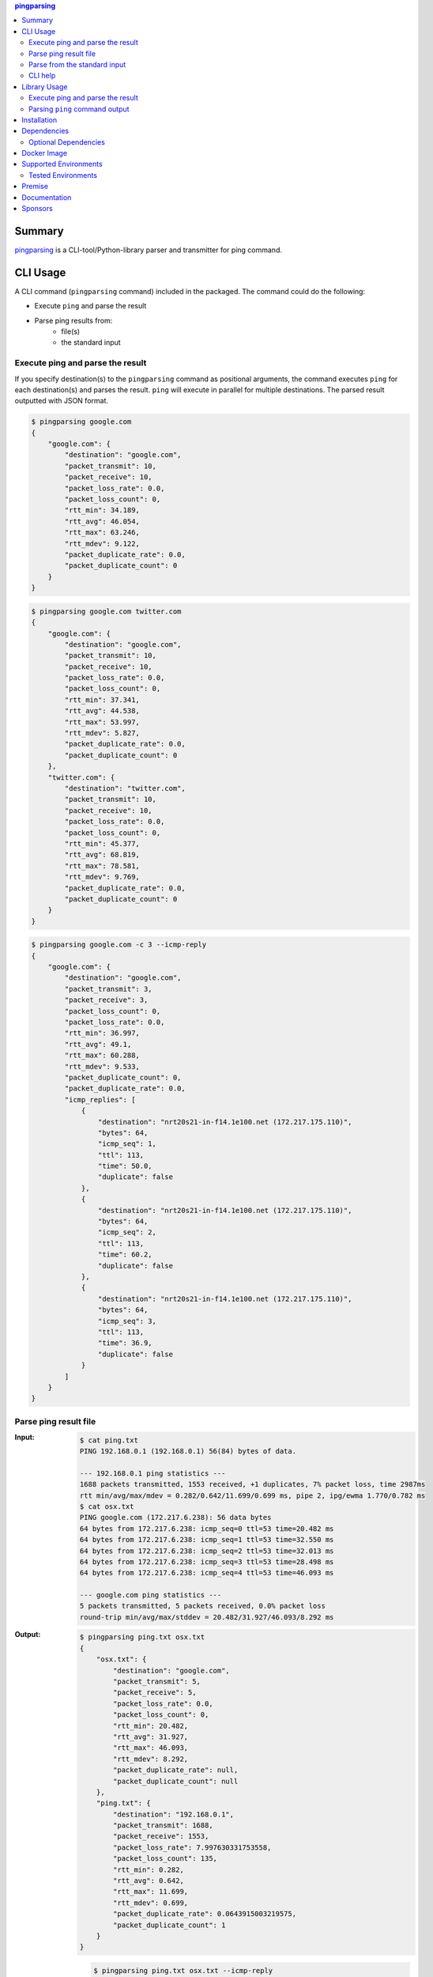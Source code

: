 .. contents:: **pingparsing**
   :backlinks: top
   :depth: 2

Summary
=========
`pingparsing <https://github.com/thombashi/pingparsing>`__ is a CLI-tool/Python-library parser and transmitter for ping command.

.. image:: https://badge.fury.io/py/pingparsing.svg
    :target: https://badge.fury.io/py/pingparsing
    :alt: PyPI package version

.. image:: https://img.shields.io/pypi/pyversions/pingparsing.svg
    :target: https://pypi.org/project/pingparsing
    :alt: Supported Python versions

.. image:: https://img.shields.io/pypi/implementation/pingparsing.svg
    :target: https://pypi.org/project/pingparsing
    :alt: Supported Python implementations

.. image:: https://github.com/thombashi/pingparsing/workflows/Tests/badge.svg
    :target: https://github.com/thombashi/pingparsing/actions?query=workflow%3ATests
    :alt: Linux/macOS/Windows CI status

.. image:: https://img.shields.io/github/stars/thombashi/pingparsing.svg?style=social&label=Star
    :target: https://github.com/thombashi/pingparsing
    :alt: GitHub stars

CLI Usage
====================
A CLI command (``pingparsing`` command) included in the packaged. The command could do the following:

- Execute ``ping`` and parse the result
- Parse ping results from:
    - file(s)
    - the standard input

Execute ping and parse the result
--------------------------------------------
If you specify destination(s) to the ``pingparsing`` command as positional arguments,
the command executes ``ping`` for each destination(s) and parses the result.
``ping`` will execute in parallel for multiple destinations.
The parsed result outputted with JSON format.

.. code-block:: console

    $ pingparsing google.com
    {
        "google.com": {
            "destination": "google.com",
            "packet_transmit": 10,
            "packet_receive": 10,
            "packet_loss_rate": 0.0,
            "packet_loss_count": 0,
            "rtt_min": 34.189,
            "rtt_avg": 46.054,
            "rtt_max": 63.246,
            "rtt_mdev": 9.122,
            "packet_duplicate_rate": 0.0,
            "packet_duplicate_count": 0
        }
    }

.. code-block:: console

    $ pingparsing google.com twitter.com
    {
        "google.com": {
            "destination": "google.com",
            "packet_transmit": 10,
            "packet_receive": 10,
            "packet_loss_rate": 0.0,
            "packet_loss_count": 0,
            "rtt_min": 37.341,
            "rtt_avg": 44.538,
            "rtt_max": 53.997,
            "rtt_mdev": 5.827,
            "packet_duplicate_rate": 0.0,
            "packet_duplicate_count": 0
        },
        "twitter.com": {
            "destination": "twitter.com",
            "packet_transmit": 10,
            "packet_receive": 10,
            "packet_loss_rate": 0.0,
            "packet_loss_count": 0,
            "rtt_min": 45.377,
            "rtt_avg": 68.819,
            "rtt_max": 78.581,
            "rtt_mdev": 9.769,
            "packet_duplicate_rate": 0.0,
            "packet_duplicate_count": 0
        }
    }

.. code-block:: console

    $ pingparsing google.com -c 3 --icmp-reply
    {
        "google.com": {
            "destination": "google.com",
            "packet_transmit": 3,
            "packet_receive": 3,
            "packet_loss_count": 0,
            "packet_loss_rate": 0.0,
            "rtt_min": 36.997,
            "rtt_avg": 49.1,
            "rtt_max": 60.288,
            "rtt_mdev": 9.533,
            "packet_duplicate_count": 0,
            "packet_duplicate_rate": 0.0,
            "icmp_replies": [
                {
                    "destination": "nrt20s21-in-f14.1e100.net (172.217.175.110)",
                    "bytes": 64,
                    "icmp_seq": 1,
                    "ttl": 113,
                    "time": 50.0,
                    "duplicate": false
                },
                {
                    "destination": "nrt20s21-in-f14.1e100.net (172.217.175.110)",
                    "bytes": 64,
                    "icmp_seq": 2,
                    "ttl": 113,
                    "time": 60.2,
                    "duplicate": false
                },
                {
                    "destination": "nrt20s21-in-f14.1e100.net (172.217.175.110)",
                    "bytes": 64,
                    "icmp_seq": 3,
                    "ttl": 113,
                    "time": 36.9,
                    "duplicate": false
                }
            ]
        }
    }


Parse ping result file
--------------------------------------------
:Input:
    .. code-block:: console

        $ cat ping.txt
        PING 192.168.0.1 (192.168.0.1) 56(84) bytes of data.

        --- 192.168.0.1 ping statistics ---
        1688 packets transmitted, 1553 received, +1 duplicates, 7% packet loss, time 2987ms
        rtt min/avg/max/mdev = 0.282/0.642/11.699/0.699 ms, pipe 2, ipg/ewma 1.770/0.782 ms
        $ cat osx.txt
        PING google.com (172.217.6.238): 56 data bytes
        64 bytes from 172.217.6.238: icmp_seq=0 ttl=53 time=20.482 ms
        64 bytes from 172.217.6.238: icmp_seq=1 ttl=53 time=32.550 ms
        64 bytes from 172.217.6.238: icmp_seq=2 ttl=53 time=32.013 ms
        64 bytes from 172.217.6.238: icmp_seq=3 ttl=53 time=28.498 ms
        64 bytes from 172.217.6.238: icmp_seq=4 ttl=53 time=46.093 ms

        --- google.com ping statistics ---
        5 packets transmitted, 5 packets received, 0.0% packet loss
        round-trip min/avg/max/stddev = 20.482/31.927/46.093/8.292 ms

:Output:
    .. code-block:: console

        $ pingparsing ping.txt osx.txt
        {
            "osx.txt": {
                "destination": "google.com",
                "packet_transmit": 5,
                "packet_receive": 5,
                "packet_loss_rate": 0.0,
                "packet_loss_count": 0,
                "rtt_min": 20.482,
                "rtt_avg": 31.927,
                "rtt_max": 46.093,
                "rtt_mdev": 8.292,
                "packet_duplicate_rate": null,
                "packet_duplicate_count": null
            },
            "ping.txt": {
                "destination": "192.168.0.1",
                "packet_transmit": 1688,
                "packet_receive": 1553,
                "packet_loss_rate": 7.997630331753558,
                "packet_loss_count": 135,
                "rtt_min": 0.282,
                "rtt_avg": 0.642,
                "rtt_max": 11.699,
                "rtt_mdev": 0.699,
                "packet_duplicate_rate": 0.0643915003219575,
                "packet_duplicate_count": 1
            }
        }

    .. code-block:: console

        $ pingparsing ping.txt osx.txt --icmp-reply
        {
            "ping.txt": {
                "destination": "google.com",
                "packet_transmit": 60,
                "packet_receive": 60,
                "packet_loss_count": 0,
                "packet_loss_rate": 0.0,
                "rtt_min": 61.425,
                "rtt_avg": 99.731,
                "rtt_max": 212.597,
                "rtt_mdev": 27.566,
                "packet_duplicate_count": 0,
                "packet_duplicate_rate": 0.0,
                "icmp_replies": []
            },
            "osx.txt": {
                "destination": "google.com",
                "packet_transmit": 5,
                "packet_receive": 5,
                "packet_loss_count": 0,
                "packet_loss_rate": 0.0,
                "rtt_min": 20.482,
                "rtt_avg": 31.927,
                "rtt_max": 46.093,
                "rtt_mdev": 8.292,
                "packet_duplicate_count": 0,
                "packet_duplicate_rate": 0.0,
                "icmp_replies": [
                    {
                        "icmp_seq": 0,
                        "ttl": 53,
                        "time": 20.482,
                        "duplicate": false
                    },
                    {
                        "icmp_seq": 1,
                        "ttl": 53,
                        "time": 32.55,
                        "duplicate": false
                    },
                    {
                        "icmp_seq": 2,
                        "ttl": 53,
                        "time": 32.013,
                        "duplicate": false
                    },
                    {
                        "icmp_seq": 3,
                        "ttl": 53,
                        "time": 28.498,
                        "duplicate": false
                    },
                    {
                        "icmp_seq": 4,
                        "ttl": 53,
                        "time": 46.093,
                        "duplicate": false
                    }
                ]
            }
        }


Parse from the standard input
--------------------------------------------
.. code-block:: console

    $ ping -i 0.2 -w 20 192.168.2.101 | pingparsing -
    {
        "destination": "192.168.2.101",
        "packet_transmit": 99,
        "packet_receive": 88,
        "packet_loss_count": 11,
        "packet_loss_rate": 11.11111111111111,
        "rtt_min": 1.615,
        "rtt_avg": 26.581,
        "rtt_max": 93.989,
        "rtt_mdev": 19.886,
        "packet_duplicate_count": 0,
        "packet_duplicate_rate": 0.0
    }

CLI help
--------------------------------------------
::

    usage: pingparsing [-h] [-V] [--max-workers MAX_WORKERS]
                       [--timestamp {none,epoch,datetime}] [-c COUNT]
                       [-s PACKET_SIZE] [--ttl TTL] [-w DEADLINE]
                       [--timeout TIMEOUT] [-I INTERFACE] [--addopts OPTIONS]
                       [--indent INDENT] [--icmp-reply] [--timezone TIMEZONE]
                       [--no-color] [--debug | --quiet]
                       destination_or_file [destination_or_file ...]

    positional arguments:
      destination_or_file   Destinations to send ping, or files to parse. '-' for
                            parse the standard input.

    optional arguments:
      -h, --help            show this help message and exit
      -V, --version         show program's version number and exit
      --max-workers MAX_WORKERS
                            Number of threads for when multiple destination/file
                            specified. defaults to equals to two times number of
                            cores.
      --debug               for debug print.
      --quiet               suppress execution log messages.

    Ping Options:
      --timestamp {none,epoch,datetime}
                            [Only for LINUX] none: no timestamps. epoch: add
                            timestamps with UNIX epoch time format. datetime: add
                            timestamps with ISO time format.
      -c COUNT, --count COUNT
                            Stop after sending the count. see also ping(8) [-c
                            count] option description.
      -s PACKET_SIZE, --packet-size PACKET_SIZE
                            Specifies the number of data bytes to be sent.
      --ttl TTL             Specifies the Time to Live.
      -w DEADLINE, --deadline DEADLINE
                            Timeout before ping exits. valid time units are:
                            d/day/days, h/hour/hours, m/min/mins/minute/minutes,
                            s/sec/secs/second/seconds,
                            ms/msec/msecs/millisecond/milliseconds,
                            us/usec/usecs/microsecond/microseconds. if no unit
                            string found, considered seconds as the time unit. see
                            also ping(8) [-w deadline] option description. note:
                            meaning of the 'deadline' may differ system to system.
      --timeout TIMEOUT     Time to wait for a response per packet. Valid time
                            units are: d/day/days, h/hour/hours,
                            m/min/mins/minute/minutes, s/sec/secs/second/seconds,
                            ms/msec/msecs/millisecond/milliseconds,
                            us/usec/usecs/microsecond/microseconds. if no unit
                            string found, considered milliseconds as the time
                            unit. Attempt to send packets with milliseconds
                            granularity in default. If the system does not support
                            timeout in milliseconds, round up as seconds. Use
                            system default if not specified. This option will be
                            ignored if the system does not support timeout itself.
                            See also ping(8) [-W timeout] option description.
                            note: meaning of the 'timeout' may differ system to
                            system.
      -I INTERFACE, --interface INTERFACE
                            network interface
      --addopts OPTIONS     extra command line options

    Output Options:
      --indent INDENT       JSON output will be pretty-printed with the indent
                            level. (default= 4)
      --icmp-reply, --icmp-replies
                            print results for each ICMP packet reply.
      --timezone TIMEZONE   Time zone for timestamps.
      --no-color            Turn off colors.

    Documentation: https://pingparsing.rtfd.io/
    Issue tracker: https://github.com/thombashi/pingparsing/issues

Library Usage
====================

Execute ping and parse the result
--------------------------------------------
``PingTransmitter`` class can execute ``ping`` command and obtain the
ping output as a string.

:Sample Code:
    .. code-block:: python

        import json
        import pingparsing

        ping_parser = pingparsing.PingParsing()
        transmitter = pingparsing.PingTransmitter()
        transmitter.destination = "google.com"
        transmitter.count = 10
        result = transmitter.ping()

        print(json.dumps(ping_parser.parse(result).as_dict(), indent=4))

:Output:
    .. code-block:: json

        {
            "destination": "google.com",
            "packet_transmit": 10,
            "packet_receive": 10,
            "packet_loss_rate": 0.0,
            "packet_loss_count": 0,
            "rtt_min": 34.458,
            "rtt_avg": 51.062,
            "rtt_max": 62.943,
            "rtt_mdev": 8.678,
            "packet_duplicate_rate": 0.0,
            "packet_duplicate_count": 0
        }


Parsing ``ping`` command output
-------------------------------
:Sample Code:
    .. code-block:: python

        import json
        from textwrap import dedent
        import pingparsing

        parser = pingparsing.PingParsing()
        stats = parser.parse(dedent("""\
            PING google.com (74.125.24.100) 56(84) bytes of data.
            [1524930937.003555] 64 bytes from 74.125.24.100: icmp_seq=1 ttl=39 time=148 ms
            [1524930937.787175] 64 bytes from 74.125.24.100: icmp_seq=2 ttl=39 time=137 ms
            [1524930938.787642] 64 bytes from 74.125.24.100: icmp_seq=3 ttl=39 time=137 ms
            [1524930939.787653] 64 bytes from 74.125.24.100: icmp_seq=4 ttl=39 time=136 ms
            [1524930940.788365] 64 bytes from 74.125.24.100: icmp_seq=5 ttl=39 time=136 ms

            --- google.com ping statistics ---
            5 packets transmitted, 5 received, 0% packet loss, time 4001ms
            rtt min/avg/max/mdev = 136.537/139.174/148.006/4.425 ms
            """))

        print("[extract ping statistics]")
        print(json.dumps(stats.as_dict(), indent=4))

        print("\n[extract icmp replies]")
        for icmp_reply in stats.icmp_replies:
            print(icmp_reply)

:Output:
    ::

        [ping statistics]
        {
            "destination": "google.com",
            "packet_transmit": 5,
            "packet_receive": 5,
            "packet_loss_count": 0,
            "packet_loss_rate": 0.0,
            "rtt_min": 136.537,
            "rtt_avg": 139.174,
            "rtt_max": 148.006,
            "rtt_mdev": 4.425,
            "packet_duplicate_count": 0,
            "packet_duplicate_rate": 0.0
        }

        [icmp replies]
        {'destination': '74.125.24.100', 'bytes': 64, 'timestamp': datetime.datetime(2018, 4, 29, 0, 55, 37, 3555), 'icmp_seq': 1, 'ttl': 39, 'time': 148.0, 'duplicate': False}
        {'destination': '74.125.24.100', 'bytes': 64, 'timestamp': datetime.datetime(2018, 4, 29, 0, 55, 37, 787175), 'icmp_seq': 2, 'ttl': 39, 'time': 137.0, 'duplicate': False}
        {'destination': '74.125.24.100', 'bytes': 64, 'timestamp': datetime.datetime(2018, 4, 29, 0, 55, 38, 787642), 'icmp_seq': 3, 'ttl': 39, 'time': 137.0, 'duplicate': False}
        {'destination': '74.125.24.100', 'bytes': 64, 'timestamp': datetime.datetime(2018, 4, 29, 0, 55, 39, 787653), 'icmp_seq': 4, 'ttl': 39, 'time': 136.0, 'duplicate': False}
        {'destination': '74.125.24.100', 'bytes': 64, 'timestamp': datetime.datetime(2018, 4, 29, 0, 55, 40, 788365), 'icmp_seq': 5, 'ttl': 39, 'time': 136.0, 'duplicate': False}


Recommended ping command execution
~~~~~~~~~~~~~~~~~~~~~~~~~~~~~~~~~~
The following methods are recommended to execute ``ping`` command to get the output for parsing.
These commands include an operation that changes the locale setting to English temporarily.

Linux
^^^^^
.. code:: console

    LC_ALL=C ping <host or IP address> -w <seconds> [option] > <output.file>

Windows
^^^^^^^
.. code:: console

    > chcp
    Active code page: <XXX>    # get current code page

    > chcp 437    # change code page to english
    > ping <host or IP address> -n <ping count> > <output.file>
    > chcp <XXX>    # restore code page

-  Reference
    - https://technet.microsoft.com/en-us/library/cc733037

Installation
============
::

    pip install pingparsing


Dependencies
============
- Python 3.5+
- `Python package dependencies (automatically installed) <https://github.com/thombashi/pingparsing/network/dependencies>`__

Optional Dependencies
------------------------------------
- pingparsing[cli] extras
    - `loguru <https://github.com/Delgan/loguru>`__
        - Used for logging if the package installed
    - `Pygments <http://pygments.org/>`__
        - Syntax highlighting to ``pingparsing`` command output when installed


Docker Image
==================
`thombashi/pingparsing - Docker Hub <https://hub.docker.com/r/thombashi/pingparsing/>`__

Supported Environments
============================
- Linux
- Windows
- macOS

Tested Environments
---------------------------

+--------------+-----------------------------------+
| OS           | ping version                      |
+==============+===================================+
| Ubuntu 16.04 | ``iputils-ping 20121221-5ubuntu2``|
+--------------+-----------------------------------+
| Ubuntu 18.04 | ``iputils-ping 20161105-1ubuntu2``|
+--------------+-----------------------------------+
| Ubuntu 20.04 | ``iputils-ping 20190709-3``       |
+--------------+-----------------------------------+
| Debian 8.6   | ``iputils-ping 20121221-5+b2``    |
+--------------+-----------------------------------+
| Fedora 25    | ``iputils-20161105-1.fc25.x86_64``|
+--------------+-----------------------------------+
| Windows 10   | ``-``                             |
+--------------+-----------------------------------+
| macOS 10.13  | ``-``                             |
+--------------+-----------------------------------+

Premise
=======
``pingparsing`` expects the locale at the ping command execution environment with English.
Parsing the ``ping`` command output with any other locale may fail.
This is because the output of the ``ping`` command will change depending on the locale setting.

Documentation
===============
https://pingparsing.rtfd.io/

Sponsors
====================================
.. image:: https://avatars0.githubusercontent.com/u/44389260?s=48&u=6da7176e51ae2654bcfd22564772ef8a3bb22318&v=4
   :target: https://github.com/chasbecker
   :alt: Charles Becker (chasbecker)

`Become a sponsor <https://github.com/sponsors/thombashi>`__

